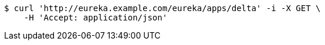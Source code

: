 [source,bash]
----
$ curl 'http://eureka.example.com/eureka/apps/delta' -i -X GET \
    -H 'Accept: application/json'
----